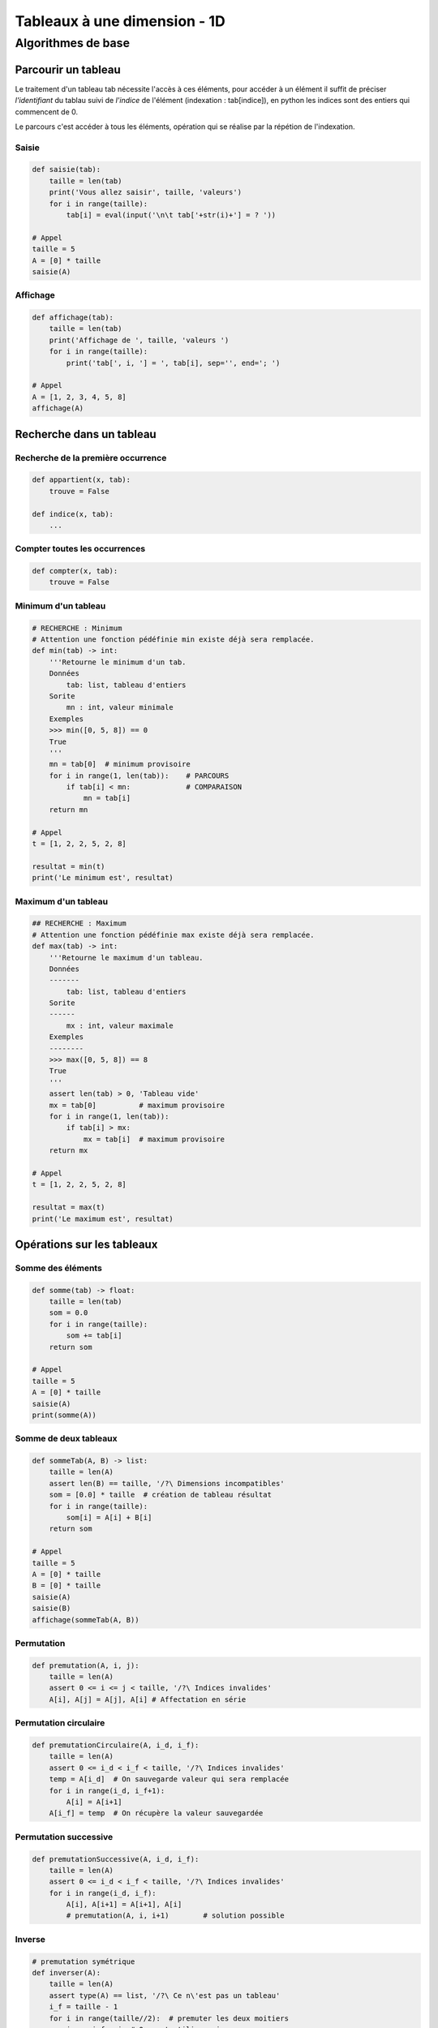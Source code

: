 *****************************
Tableaux à une dimension - 1D
*****************************
Algorithmes de base
===================
Parcourir un tableau
--------------------
Le traitement d'un tableau tab nécessite l'accès à ces éléments, pour accéder à un élément il suffit de préciser *l'identifiant* du tablau suivi de *l'indice* de l'élément (indexation : tab[indice]), en python les indices sont des entiers qui commencent de 0.

Le parcours c'est accéder à tous les éléments, opération qui se réalise par la répétion de l'indexation.

Saisie
""""""
.. code-block:: python

    def saisie(tab):
        taille = len(tab)
        print('Vous allez saisir', taille, 'valeurs')
        for i in range(taille):
            tab[i] = eval(input('\n\t tab['+str(i)+'] = ? '))

    # Appel
    taille = 5
    A = [0] * taille
    saisie(A)


Affichage
"""""""""

.. code-block:: python

    def affichage(tab):
        taille = len(tab)
        print('Affichage de ', taille, 'valeurs ')
        for i in range(taille):
            print('tab[', i, '] = ', tab[i], sep='', end='; ')

    # Appel
    A = [1, 2, 3, 4, 5, 8]
    affichage(A)

Recherche dans un tableau
-------------------------
Recherche de la première occurrence
"""""""""""""""""""""""""""""""""""

.. code-block:: python

    def appartient(x, tab):
        trouve = False
    
    def indice(x, tab):
        ...


Compter toutes les occurrences
""""""""""""""""""""""""""""""

.. code-block:: python

    def compter(x, tab):
        trouve = False
    
Minimum d'un tableau
""""""""""""""""""""
.. code-block:: python

    # RECHERCHE : Minimum
    # Attention une fonction pédéfinie min existe déjà sera remplacée.
    def min(tab) -> int:
        '''Retourne le minimum d'un tab.
        Données
            tab: list, tableau d'entiers
        Sorite
            mn : int, valeur minimale
        Exemples
        >>> min([0, 5, 8]) == 0
        True
        '''
        mn = tab[0]  # minimum provisoire
        for i in range(1, len(tab)):    # PARCOURS
            if tab[i] < mn:             # COMPARAISON
                mn = tab[i]
        return mn

    # Appel
    t = [1, 2, 2, 5, 2, 8]

    resultat = min(t)
    print('Le minimum est', resultat)
  
    
Maximum d'un tableau
""""""""""""""""""""
.. code-block:: python

    ## RECHERCHE : Maximum
    # Attention une fonction pédéfinie max existe déjà sera remplacée.
    def max(tab) -> int:
        '''Retourne le maximum d'un tableau.
        Données
        -------
            tab: list, tableau d'entiers
        Sorite
        ------
            mx : int, valeur maximale
        Exemples
        --------
        >>> max([0, 5, 8]) == 8
        True
        '''
        assert len(tab) > 0, 'Tableau vide'
        mx = tab[0]          # maximum provisoire
        for i in range(1, len(tab)):
            if tab[i] > mx:
                mx = tab[i]  # maximum provisoire
        return mx

    # Appel
    t = [1, 2, 2, 5, 2, 8]

    resultat = max(t)
    print('Le maximum est', resultat)
    
Opérations sur les tableaux
---------------------------
Somme des éléments
""""""""""""""""""

.. code-block:: python

    def somme(tab) -> float:
        taille = len(tab)
        som = 0.0
        for i in range(taille):
            som += tab[i]
        return som

    # Appel
    taille = 5
    A = [0] * taille
    saisie(A)
    print(somme(A))

Somme de deux tableaux
""""""""""""""""""""""
.. code-block:: python

    def sommeTab(A, B) -> list:
        taille = len(A)
        assert len(B) == taille, '/?\ Dimensions incompatibles'
        som = [0.0] * taille  # création de tableau résultat
        for i in range(taille):
            som[i] = A[i] + B[i]
        return som

    # Appel
    taille = 5
    A = [0] * taille
    B = [0] * taille
    saisie(A)
    saisie(B)
    affichage(sommeTab(A, B))

Permutation
"""""""""""

.. code-block:: python

    def premutation(A, i, j):
        taille = len(A)
        assert 0 <= i <= j < taille, '/?\ Indices invalides'
        A[i], A[j] = A[j], A[i] # Affectation en série

Permutation circulaire
""""""""""""""""""""""
.. code-block:: python

    def premutationCirculaire(A, i_d, i_f):
        taille = len(A)
        assert 0 <= i_d < i_f < taille, '/?\ Indices invalides'
        temp = A[i_d]  # On sauvegarde valeur qui sera remplacée
        for i in range(i_d, i_f+1):
            A[i] = A[i+1]
        A[i_f] = temp  # On récupère la valeur sauvegardée

Permutation successive
""""""""""""""""""""""
.. code-block:: python

    def premutationSuccessive(A, i_d, i_f):
        taille = len(A)
        assert 0 <= i_d < i_f < taille, '/?\ Indices invalides'
        for i in range(i_d, i_f):
            A[i], A[i+1] = A[i+1], A[i]
            # premutation(A, i, i+1)        # solution possible

Inverse
"""""""

.. code-block:: python

    # premutation symétrique
    def inverser(A):
        taille = len(A)
        assert type(A) == list, '/?\ Ce n\'est pas un tableau'
        i_f = taille - 1
        for i in range(taille//2):  # premuter les deux moitiers
            i_c = i_f - i  # On peut utiliser ~i
            A[i], A[i_c] = A[i_c], A[i]
            # premutation(A, i, i_c)        # solution possible
